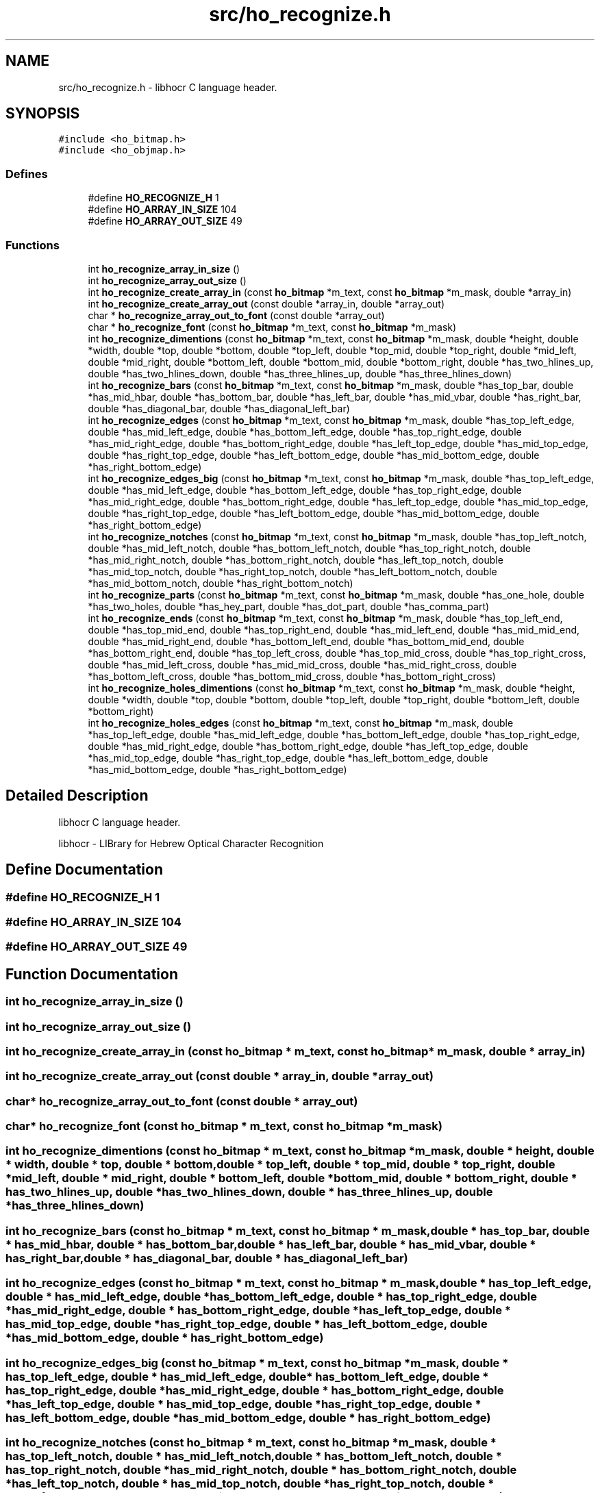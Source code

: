 .TH "src/ho_recognize.h" 3 "2 Feb 2008" "Version 0.10.5" "libhocr" \" -*- nroff -*-
.ad l
.nh
.SH NAME
src/ho_recognize.h \- libhocr C language header. 
.SH SYNOPSIS
.br
.PP
\fC#include <ho_bitmap.h>\fP
.br
\fC#include <ho_objmap.h>\fP
.br

.SS "Defines"

.in +1c
.ti -1c
.RI "#define \fBHO_RECOGNIZE_H\fP   1"
.br
.ti -1c
.RI "#define \fBHO_ARRAY_IN_SIZE\fP   104"
.br
.ti -1c
.RI "#define \fBHO_ARRAY_OUT_SIZE\fP   49"
.br
.in -1c
.SS "Functions"

.in +1c
.ti -1c
.RI "int \fBho_recognize_array_in_size\fP ()"
.br
.ti -1c
.RI "int \fBho_recognize_array_out_size\fP ()"
.br
.ti -1c
.RI "int \fBho_recognize_create_array_in\fP (const \fBho_bitmap\fP *m_text, const \fBho_bitmap\fP *m_mask, double *array_in)"
.br
.ti -1c
.RI "int \fBho_recognize_create_array_out\fP (const double *array_in, double *array_out)"
.br
.ti -1c
.RI "char * \fBho_recognize_array_out_to_font\fP (const double *array_out)"
.br
.ti -1c
.RI "char * \fBho_recognize_font\fP (const \fBho_bitmap\fP *m_text, const \fBho_bitmap\fP *m_mask)"
.br
.ti -1c
.RI "int \fBho_recognize_dimentions\fP (const \fBho_bitmap\fP *m_text, const \fBho_bitmap\fP *m_mask, double *height, double *width, double *top, double *bottom, double *top_left, double *top_mid, double *top_right, double *mid_left, double *mid_right, double *bottom_left, double *bottom_mid, double *bottom_right, double *has_two_hlines_up, double *has_two_hlines_down, double *has_three_hlines_up, double *has_three_hlines_down)"
.br
.ti -1c
.RI "int \fBho_recognize_bars\fP (const \fBho_bitmap\fP *m_text, const \fBho_bitmap\fP *m_mask, double *has_top_bar, double *has_mid_hbar, double *has_bottom_bar, double *has_left_bar, double *has_mid_vbar, double *has_right_bar, double *has_diagonal_bar, double *has_diagonal_left_bar)"
.br
.ti -1c
.RI "int \fBho_recognize_edges\fP (const \fBho_bitmap\fP *m_text, const \fBho_bitmap\fP *m_mask, double *has_top_left_edge, double *has_mid_left_edge, double *has_bottom_left_edge, double *has_top_right_edge, double *has_mid_right_edge, double *has_bottom_right_edge, double *has_left_top_edge, double *has_mid_top_edge, double *has_right_top_edge, double *has_left_bottom_edge, double *has_mid_bottom_edge, double *has_right_bottom_edge)"
.br
.ti -1c
.RI "int \fBho_recognize_edges_big\fP (const \fBho_bitmap\fP *m_text, const \fBho_bitmap\fP *m_mask, double *has_top_left_edge, double *has_mid_left_edge, double *has_bottom_left_edge, double *has_top_right_edge, double *has_mid_right_edge, double *has_bottom_right_edge, double *has_left_top_edge, double *has_mid_top_edge, double *has_right_top_edge, double *has_left_bottom_edge, double *has_mid_bottom_edge, double *has_right_bottom_edge)"
.br
.ti -1c
.RI "int \fBho_recognize_notches\fP (const \fBho_bitmap\fP *m_text, const \fBho_bitmap\fP *m_mask, double *has_top_left_notch, double *has_mid_left_notch, double *has_bottom_left_notch, double *has_top_right_notch, double *has_mid_right_notch, double *has_bottom_right_notch, double *has_left_top_notch, double *has_mid_top_notch, double *has_right_top_notch, double *has_left_bottom_notch, double *has_mid_bottom_notch, double *has_right_bottom_notch)"
.br
.ti -1c
.RI "int \fBho_recognize_parts\fP (const \fBho_bitmap\fP *m_text, const \fBho_bitmap\fP *m_mask, double *has_one_hole, double *has_two_holes, double *has_hey_part, double *has_dot_part, double *has_comma_part)"
.br
.ti -1c
.RI "int \fBho_recognize_ends\fP (const \fBho_bitmap\fP *m_text, const \fBho_bitmap\fP *m_mask, double *has_top_left_end, double *has_top_mid_end, double *has_top_right_end, double *has_mid_left_end, double *has_mid_mid_end, double *has_mid_right_end, double *has_bottom_left_end, double *has_bottom_mid_end, double *has_bottom_right_end, double *has_top_left_cross, double *has_top_mid_cross, double *has_top_right_cross, double *has_mid_left_cross, double *has_mid_mid_cross, double *has_mid_right_cross, double *has_bottom_left_cross, double *has_bottom_mid_cross, double *has_bottom_right_cross)"
.br
.ti -1c
.RI "int \fBho_recognize_holes_dimentions\fP (const \fBho_bitmap\fP *m_text, const \fBho_bitmap\fP *m_mask, double *height, double *width, double *top, double *bottom, double *top_left, double *top_right, double *bottom_left, double *bottom_right)"
.br
.ti -1c
.RI "int \fBho_recognize_holes_edges\fP (const \fBho_bitmap\fP *m_text, const \fBho_bitmap\fP *m_mask, double *has_top_left_edge, double *has_mid_left_edge, double *has_bottom_left_edge, double *has_top_right_edge, double *has_mid_right_edge, double *has_bottom_right_edge, double *has_left_top_edge, double *has_mid_top_edge, double *has_right_top_edge, double *has_left_bottom_edge, double *has_mid_bottom_edge, double *has_right_bottom_edge)"
.br
.in -1c
.SH "Detailed Description"
.PP 
libhocr C language header. 

libhocr - LIBrary for Hebrew Optical Character Recognition 
.SH "Define Documentation"
.PP 
.SS "#define HO_RECOGNIZE_H   1"
.PP
.SS "#define HO_ARRAY_IN_SIZE   104"
.PP
.SS "#define HO_ARRAY_OUT_SIZE   49"
.PP
.SH "Function Documentation"
.PP 
.SS "int ho_recognize_array_in_size ()"
.PP
.SS "int ho_recognize_array_out_size ()"
.PP
.SS "int ho_recognize_create_array_in (const \fBho_bitmap\fP * m_text, const \fBho_bitmap\fP * m_mask, double * array_in)"
.PP
.SS "int ho_recognize_create_array_out (const double * array_in, double * array_out)"
.PP
.SS "char* ho_recognize_array_out_to_font (const double * array_out)"
.PP
.SS "char* ho_recognize_font (const \fBho_bitmap\fP * m_text, const \fBho_bitmap\fP * m_mask)"
.PP
.SS "int ho_recognize_dimentions (const \fBho_bitmap\fP * m_text, const \fBho_bitmap\fP * m_mask, double * height, double * width, double * top, double * bottom, double * top_left, double * top_mid, double * top_right, double * mid_left, double * mid_right, double * bottom_left, double * bottom_mid, double * bottom_right, double * has_two_hlines_up, double * has_two_hlines_down, double * has_three_hlines_up, double * has_three_hlines_down)"
.PP
.SS "int ho_recognize_bars (const \fBho_bitmap\fP * m_text, const \fBho_bitmap\fP * m_mask, double * has_top_bar, double * has_mid_hbar, double * has_bottom_bar, double * has_left_bar, double * has_mid_vbar, double * has_right_bar, double * has_diagonal_bar, double * has_diagonal_left_bar)"
.PP
.SS "int ho_recognize_edges (const \fBho_bitmap\fP * m_text, const \fBho_bitmap\fP * m_mask, double * has_top_left_edge, double * has_mid_left_edge, double * has_bottom_left_edge, double * has_top_right_edge, double * has_mid_right_edge, double * has_bottom_right_edge, double * has_left_top_edge, double * has_mid_top_edge, double * has_right_top_edge, double * has_left_bottom_edge, double * has_mid_bottom_edge, double * has_right_bottom_edge)"
.PP
.SS "int ho_recognize_edges_big (const \fBho_bitmap\fP * m_text, const \fBho_bitmap\fP * m_mask, double * has_top_left_edge, double * has_mid_left_edge, double * has_bottom_left_edge, double * has_top_right_edge, double * has_mid_right_edge, double * has_bottom_right_edge, double * has_left_top_edge, double * has_mid_top_edge, double * has_right_top_edge, double * has_left_bottom_edge, double * has_mid_bottom_edge, double * has_right_bottom_edge)"
.PP
.SS "int ho_recognize_notches (const \fBho_bitmap\fP * m_text, const \fBho_bitmap\fP * m_mask, double * has_top_left_notch, double * has_mid_left_notch, double * has_bottom_left_notch, double * has_top_right_notch, double * has_mid_right_notch, double * has_bottom_right_notch, double * has_left_top_notch, double * has_mid_top_notch, double * has_right_top_notch, double * has_left_bottom_notch, double * has_mid_bottom_notch, double * has_right_bottom_notch)"
.PP
.SS "int ho_recognize_parts (const \fBho_bitmap\fP * m_text, const \fBho_bitmap\fP * m_mask, double * has_one_hole, double * has_two_holes, double * has_hey_part, double * has_dot_part, double * has_comma_part)"
.PP
.SS "int ho_recognize_ends (const \fBho_bitmap\fP * m_text, const \fBho_bitmap\fP * m_mask, double * has_top_left_end, double * has_top_mid_end, double * has_top_right_end, double * has_mid_left_end, double * has_mid_mid_end, double * has_mid_right_end, double * has_bottom_left_end, double * has_bottom_mid_end, double * has_bottom_right_end, double * has_top_left_cross, double * has_top_mid_cross, double * has_top_right_cross, double * has_mid_left_cross, double * has_mid_mid_cross, double * has_mid_right_cross, double * has_bottom_left_cross, double * has_bottom_mid_cross, double * has_bottom_right_cross)"
.PP
.SS "int ho_recognize_holes_dimentions (const \fBho_bitmap\fP * m_text, const \fBho_bitmap\fP * m_mask, double * height, double * width, double * top, double * bottom, double * top_left, double * top_right, double * bottom_left, double * bottom_right)"
.PP
.SS "int ho_recognize_holes_edges (const \fBho_bitmap\fP * m_text, const \fBho_bitmap\fP * m_mask, double * has_top_left_edge, double * has_mid_left_edge, double * has_bottom_left_edge, double * has_top_right_edge, double * has_mid_right_edge, double * has_bottom_right_edge, double * has_left_top_edge, double * has_mid_top_edge, double * has_right_top_edge, double * has_left_bottom_edge, double * has_mid_bottom_edge, double * has_right_bottom_edge)"
.PP
.SH "Author"
.PP 
Generated automatically by Doxygen for libhocr from the source code.
